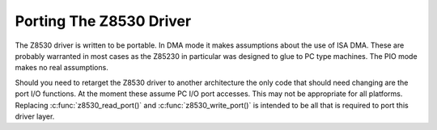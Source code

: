 .. -*- coding: utf-8; mode: rst -*-

.. _Porting_The_Z8530_Driver:

************************
Porting The Z8530 Driver
************************

The Z8530 driver is written to be portable. In DMA mode it makes
assumptions about the use of ISA DMA. These are probably warranted in
most cases as the Z85230 in particular was designed to glue to PC type
machines. The PIO mode makes no real assumptions.

Should you need to retarget the Z8530 driver to another architecture the
only code that should need changing are the port I/O functions. At the
moment these assume PC I/O port accesses. This may not be appropriate
for all platforms. Replacing :c:func:`z8530_read_port()` and
:c:func:`z8530_write_port()` is intended to be all that is required
to port this driver layer.


.. ------------------------------------------------------------------------------
.. This file was automatically converted from DocBook-XML with the dbxml
.. library (https://github.com/return42/dbxml2rst). The origin XML comes
.. from the linux kernel:
..
..   http://git.kernel.org/cgit/linux/kernel/git/torvalds/linux.git
.. ------------------------------------------------------------------------------
